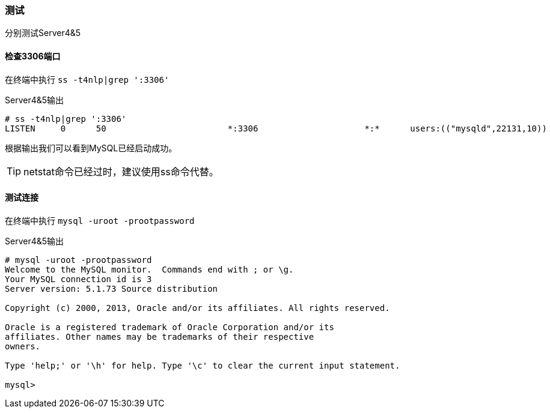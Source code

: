 === 测试

分别测试Server4&5

==== 检查3306端口

在终端中执行 `ss -t4nlp|grep ':3306'`

[source,console]
.Server4&5输出
----
# ss -t4nlp|grep ':3306'
LISTEN     0      50                        *:3306                     *:*      users:(("mysqld",22131,10))
----

根据输出我们可以看到MySQL已经启动成功。

[TIP]
netstat命令已经过时，建议使用ss命令代替。

==== 测试连接

在终端中执行 `mysql -uroot -prootpassword`

[source,console]
.Server4&5输出
----
# mysql -uroot -prootpassword
Welcome to the MySQL monitor.  Commands end with ; or \g.
Your MySQL connection id is 3
Server version: 5.1.73 Source distribution

Copyright (c) 2000, 2013, Oracle and/or its affiliates. All rights reserved.

Oracle is a registered trademark of Oracle Corporation and/or its
affiliates. Other names may be trademarks of their respective
owners.

Type 'help;' or '\h' for help. Type '\c' to clear the current input statement.

mysql> 
----